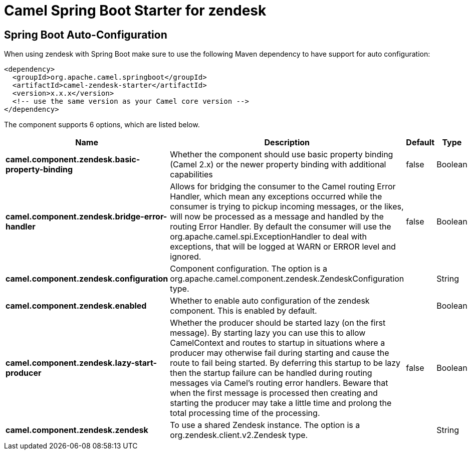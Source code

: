 // spring-boot-auto-configure options: START
:page-partial:
:doctitle: Camel Spring Boot Starter for zendesk

== Spring Boot Auto-Configuration

When using zendesk with Spring Boot make sure to use the following Maven dependency to have support for auto configuration:

[source,xml]
----
<dependency>
  <groupId>org.apache.camel.springboot</groupId>
  <artifactId>camel-zendesk-starter</artifactId>
  <version>x.x.x</version>
  <!-- use the same version as your Camel core version -->
</dependency>
----


The component supports 6 options, which are listed below.



[width="100%",cols="2,5,^1,2",options="header"]
|===
| Name | Description | Default | Type
| *camel.component.zendesk.basic-property-binding* | Whether the component should use basic property binding (Camel 2.x) or the newer property binding with additional capabilities | false | Boolean
| *camel.component.zendesk.bridge-error-handler* | Allows for bridging the consumer to the Camel routing Error Handler, which mean any exceptions occurred while the consumer is trying to pickup incoming messages, or the likes, will now be processed as a message and handled by the routing Error Handler. By default the consumer will use the org.apache.camel.spi.ExceptionHandler to deal with exceptions, that will be logged at WARN or ERROR level and ignored. | false | Boolean
| *camel.component.zendesk.configuration* | Component configuration. The option is a org.apache.camel.component.zendesk.ZendeskConfiguration type. |  | String
| *camel.component.zendesk.enabled* | Whether to enable auto configuration of the zendesk component. This is enabled by default. |  | Boolean
| *camel.component.zendesk.lazy-start-producer* | Whether the producer should be started lazy (on the first message). By starting lazy you can use this to allow CamelContext and routes to startup in situations where a producer may otherwise fail during starting and cause the route to fail being started. By deferring this startup to be lazy then the startup failure can be handled during routing messages via Camel's routing error handlers. Beware that when the first message is processed then creating and starting the producer may take a little time and prolong the total processing time of the processing. | false | Boolean
| *camel.component.zendesk.zendesk* | To use a shared Zendesk instance. The option is a org.zendesk.client.v2.Zendesk type. |  | String
|===
// spring-boot-auto-configure options: END
